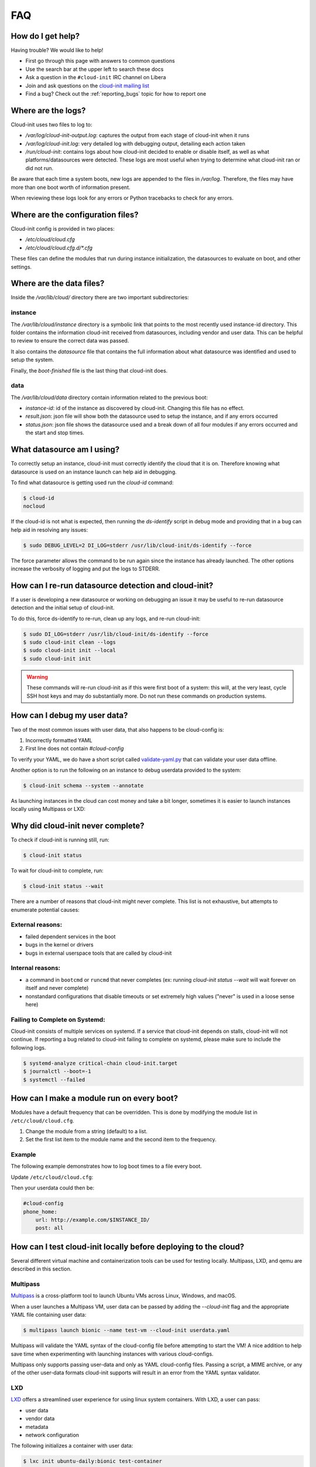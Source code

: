 .. _faq:

FAQ
***

How do I get help?
==================

Having trouble? We would like to help!

- First go through this page with answers to common questions
- Use the search bar at the upper left to search these docs
- Ask a question in the ``#cloud-init`` IRC channel on Libera
- Join and ask questions on the `cloud-init mailing list <https://launchpad.net/~cloud-init>`_
- Find a bug? Check out the :ref:`reporting_bugs` topic for
  how to report one

Where are the logs?
===================

Cloud-init uses two files to log to:

- `/var/log/cloud-init-output.log`: captures the output from each stage of
  cloud-init when it runs
- `/var/log/cloud-init.log`: very detailed log with debugging output,
  detailing each action taken
- `/run/cloud-init`: contains logs about how cloud-init decided to enable or
  disable itself, as well as what platforms/datasources were detected. These
  logs are most useful when trying to determine what cloud-init ran or did not
  run.

Be aware that each time a system boots, new logs are appended to the files in
`/var/log`. Therefore, the files may have more than one boot worth of
information present.

When reviewing these logs look for any errors or Python tracebacks to check
for any errors.

Where are the configuration files?
==================================

Cloud-init config is provided in two places:

- `/etc/cloud/cloud.cfg`
- `/etc/cloud/cloud.cfg.d/*.cfg`

These files can define the modules that run during instance initialization,
the datasources to evaluate on boot, and other settings.

Where are the data files?
=========================

Inside the `/var/lib/cloud/` directory there are two important subdirectories:

instance
--------

The `/var/lib/cloud/instance` directory is a symbolic link that points
to the most recently used instance-id directory. This folder contains the
information cloud-init received from datasources, including vendor and user
data. This can be helpful to review to ensure the correct data was passed.

It also contains the `datasource` file that contains the full information
about what datasource was identified and used to setup the system.

Finally, the `boot-finished` file is the last thing that cloud-init does.

data
----

The `/var/lib/cloud/data` directory contain information related to the
previous boot:

* `instance-id`: id of the instance as discovered by cloud-init. Changing
  this file has no effect.
* `result.json`: json file will show both the datasource used to setup
  the instance, and if any errors occurred
* `status.json`: json file shows the datasource used and a break down
  of all four modules if any errors occurred and the start and stop times.

What datasource am I using?
===========================

To correctly setup an instance, cloud-init must correctly identify the
cloud that it is on. Therefore knowing what datasource is used on an
instance launch can help aid in debugging.

To find what datasource is getting used run the `cloud-id` command:

.. code-block:: shell-session

    $ cloud-id
    nocloud

If the cloud-id is not what is expected, then running the `ds-identify`
script in debug mode and providing that in a bug can help aid in resolving
any issues:

.. code-block:: shell-session

    $ sudo DEBUG_LEVEL=2 DI_LOG=stderr /usr/lib/cloud-init/ds-identify --force

The force parameter allows the command to be run again since the instance has
already launched. The other options increase the verbosity of logging and
put the logs to STDERR.

How can I re-run datasource detection and cloud-init?
=====================================================

If a user is developing a new datasource or working on debugging an issue it
may be useful to re-run datasource detection and the initial setup of
cloud-init.

To do this, force ds-identify to re-run, clean up any logs, and re-run
cloud-init:

.. code-block:: shell-session

  $ sudo DI_LOG=stderr /usr/lib/cloud-init/ds-identify --force
  $ sudo cloud-init clean --logs
  $ sudo cloud-init init --local
  $ sudo cloud-init init

.. warning::

    These commands will re-run cloud-init as if this were first boot of a
    system: this will, at the very least, cycle SSH host keys and may do
    substantially more.  Do not run these commands on production systems.

How can I debug my user data?
=============================

Two of the most common issues with user data, that also happens to be
cloud-config is:

1. Incorrectly formatted YAML
2. First line does not contain `#cloud-config`

To verify your YAML, we do have a short script called `validate-yaml.py`_
that can validate your user data offline.

.. _validate-yaml.py: https://github.com/canonical/cloud-init/blob/main/tools/validate-yaml.py

Another option is to run the following on an instance to debug userdata
provided to the system:

.. code-block:: shell-session

    $ cloud-init schema --system --annotate

As launching instances in the cloud can cost money and take a bit longer,
sometimes it is easier to launch instances locally using Multipass or LXD:

Why did cloud-init never complete?
==================================

To check if cloud-init is running still, run:

.. code-block:: shell-session

        $ cloud-init status

To wait for cloud-init to complete, run:

.. code-block:: shell-session

        $ cloud-init status --wait

There are a number of reasons that cloud-init might never complete. This list
is not exhaustive, but attempts to enumerate potential causes:

External reasons:
-----------------
- failed dependent services in the boot
- bugs in the kernel or drivers
- bugs in external userspace tools that are called by cloud-init

Internal reasons:
-----------------
- a command in ``bootcmd`` or ``runcmd`` that never completes (ex: running
  `cloud-init status --wait` will wait forever on itself and never complete)
- nonstandard configurations that disable timeouts or set extremely high
  values ("never" is used in a loose sense here)

Failing to Complete on Systemd:
-------------------------------

Cloud-init consists of multiple services on systemd. If a service
that cloud-init depends on stalls, cloud-init will not continue.
If reporting a bug related to cloud-init failing to complete on
systemd, please make sure to include the following logs.

.. code-block:: shell-session

        $ systemd-analyze critical-chain cloud-init.target
        $ journalctl --boot=-1
        $ systemctl --failed


How can I make a module run on every boot?
==========================================
Modules have a default frequency that can be overridden. This is done
by modifying the module list in ``/etc/cloud/cloud.cfg``.

1. Change the module from a string (default) to a list.
2. Set the first list item to the module name and the second item to the
   frequency.

Example
-------
The following example demonstrates how to log boot times to a file every boot.

Update ``/etc/cloud/cloud.cfg``:

.. code-block:: yaml
   :name: /etc/cloud/cloud.cfg
   :emphasize-lines: 3

        cloud_final_modules:
        # list shortened for brevity
         - [phone-home, always]
         - final-message
         - power-state-change



Then your userdata could then be:

.. code-block:: yaml

        #cloud-config
        phone_home:
            url: http://example.com/$INSTANCE_ID/
            post: all



How can I test cloud-init locally before deploying to the cloud?
================================================================

Several different virtual machine and containerization tools can be used for
testing locally. Multipass, LXD, and qemu are described in this section.


Multipass
---------

`Multipass`_ is a cross-platform tool to launch Ubuntu VMs across Linux,
Windows, and macOS.

When a user launches a Multipass VM, user data can be passed by adding the
`--cloud-init` flag and the appropriate YAML file containing user data:

.. code-block:: shell-session

    $ multipass launch bionic --name test-vm --cloud-init userdata.yaml

Multipass will validate the YAML syntax of the cloud-config file before
attempting to start the VM! A nice addition to help save time when
experimenting with launching instances with various cloud-configs.

Multipass only supports passing user-data and only as YAML cloud-config
files. Passing a script, a MIME archive, or any of the other user-data
formats cloud-init supports will result in an error from the YAML syntax
validator.

.. _Multipass: https://multipass.run/

LXD
---

`LXD`_ offers a streamlined user experience for using linux system
containers. With LXD, a user can pass:

* user data
* vendor data
* metadata
* network configuration

The following initializes a container with user data:

.. code-block:: shell-session

    $ lxc init ubuntu-daily:bionic test-container
    $ lxc config set test-container user.user-data - < userdata.yaml
    $ lxc start test-container

To avoid the extra commands this can also be done at launch:

.. code-block:: shell-session

    $ lxc launch ubuntu-daily:bionic test-container --config=user.user-data="$(cat userdata.yaml)"

Finally, a profile can be setup with the specific data if a user needs to
launch this multiple times:

.. code-block:: shell-session

    $ lxc profile create dev-user-data
    $ lxc profile set dev-user-data user.user-data - < cloud-init-config.yaml
    $ lxc launch ubuntu-daily:bionic test-container -p default -p dev-user-data

The above examples all show how to pass user data. To pass other types of
configuration data use the config option specified below:

+----------------+---------------------------+
| Data           | Config Option             |
+================+===========================+
| user data      | cloud-init.user-data      |
+----------------+---------------------------+
| vendor data    | cloud-init.vendor-data    |
+----------------+---------------------------+
| network config | cloud-init.network-config |
+----------------+---------------------------+

See the LXD `Instance Configuration`_ docs for more info about configuration
values or the LXD `Custom Network Configuration`_ document for more about
custom network config.

.. _LXD: https://linuxcontainers.org/
.. _Instance Configuration: https://linuxcontainers.org/lxd/docs/master/instances
.. _Custom Network Configuration: https://linuxcontainers.org/lxd/docs/master/cloud-init

QEMU
----

The `cloud-localds` command from the `cloud-utils`_ package generates a disk
with user supplied data. The NoCloud datasouce allows users to provide their
own user data, metadata, or network configuration directly to an instance
without running a network service. This is helpful for launching local cloud
images with QEMU for example.

The following is an example of creating the local disk using the cloud-localds
command:

.. code-block:: shell-session

    $ cat >user-data <<EOF
    #cloud-config
    password: password
    chpasswd:
      expire: False
    ssh_pwauth: True
    ssh_authorized_keys:
      - ssh-rsa AAAA...UlIsqdaO+w==
    EOF
    $ cloud-localds seed.img user-data

The resulting seed.img can then get passed along to a cloud image containing
cloud-init. Below is an example of passing the seed.img with QEMU:

.. code-block:: shell-session

    $ qemu-system-x86_64 -m 1024 -net nic -net user \
        -hda ubuntu-20.04-server-cloudimg-amd64.img \
        -hdb seed.img

The now booted image will allow for login using the password provided above.

For additional configuration, users can provide much more detailed
configuration, including network configuration and metadata:

.. code-block:: shell-session

    $ cloud-localds --network-config=network-config-v2.yaml \
      seed.img userdata.yaml metadata.yaml

See the :ref:`network_config_v2` page for details on the format and config of
network configuration. To learn more about the possible values for metadata,
check out the :ref:`datasource_nocloud` page.

.. _cloud-utils: https://github.com/canonical/cloud-utils/

Where can I learn more?
=======================

Below are some videos, blog posts, and white papers about cloud-init from a
variety of sources.

Videos:

- `cloud-init - The Good Parts`_
- `Perfect Proxmox Template with Cloud Image and Cloud Init [proxmox, cloud-init, template]`_
- `cloud-init - Building clouds one Linux box at a time (Video)`_
- `Metadata and cloud-init`_
- `Introduction to cloud-init`_

Blog Posts:

- `cloud-init - The cross-cloud Magic Sauce (PDF)`_
- `cloud-init - Building clouds one Linux box at a time (PDF)`_
- `The beauty of cloud-init`_
- `Cloud-init Getting Started [fedora, libvirt, cloud-init]`_
- `Build Azure Devops Agents With Linux cloud-init for Dotnet Development [terraform, azure, devops, docker, dotnet, cloud-init]`_
- `Cloud-init Getting Started [fedora, libvirt, cloud-init]`_
- `Setup Neovim cloud-init Completion [neovim, yaml, Language Server Protocol, jsonschema, cloud-init]`_

Events:

- `cloud-init Summit 2019`_
- `cloud-init Summit 2018`_
- `cloud-init Summit 2017`_


Whitepapers:

- `Utilising cloud-init on Microsoft Azure (Whitepaper)`_
- `Cloud Instance Initialization with cloud-init (Whitepaper)`_

.. _cloud-init - The Good Parts: https://www.youtube.com/watch?v=2_m6EUo6VOI
.. _Utilising cloud-init on Microsoft Azure (Whitepaper): https://ubuntu.com/engage/azure-cloud-init-whitepaper
.. _Cloud Instance Initialization with cloud-init (Whitepaper): https://ubuntu.com/blog/cloud-instance-initialisation-with-cloud-init

.. _cloud-init - The cross-cloud Magic Sauce (PDF): https://events.linuxfoundation.org/wp-content/uploads/2017/12/cloud-init-The-cross-cloud-Magic-Sauce-Scott-Moser-Chad-Smith-Canonical.pdf
.. _cloud-init - Building clouds one Linux box at a time (Video): https://www.youtube.com/watch?v=1joQfUZQcPg
.. _cloud-init - Building clouds one Linux box at a time (PDF): https://web.archive.org/web/20181111020605/https://annex.debconf.org/debconf-share/debconf17/slides/164-cloud-init_Building_clouds_one_Linux_box_at_a_time.pdf
.. _Metadata and cloud-init: https://www.youtube.com/watch?v=RHVhIWifVqU
.. _The beauty of cloud-init: https://web.archive.org/web/20180830161317/http://brandon.fuller.name/archives/2011/05/02/06.40.57/
.. _Introduction to cloud-init: http://www.youtube.com/watch?v=-zL3BdbKyGY
.. _Build Azure Devops Agents With Linux cloud-init for Dotnet Development [terraform, azure, devops, docker, dotnet, cloud-init]: https://codingsoul.org/2022/04/25/build-azure-devops-agents-with-linux-cloud-init-for-dotnet-development/
.. _Perfect Proxmox Template with Cloud Image and Cloud Init [proxmox, cloud-init, template]: https://www.youtube.com/watch?v=shiIi38cJe4
.. _Cloud-init Getting Started [fedora, libvirt, cloud-init]: https://blog.while-true-do.io/cloud-init-getting-started/
.. _Setup Neovim cloud-init Completion [neovim, yaml, Language Server Protocol, jsonschema, cloud-init]: https://phoenix-labs.xyz/blog/setup-neovim-cloud-init-completion/

.. _cloud-init Summit 2019: https://powersj.io/post/cloud-init-summit19/
.. _cloud-init Summit 2018: https://powersj.io/post/cloud-init-summit18/
.. _cloud-init Summit 2017: https://powersj.io/post/cloud-init-summit17/
